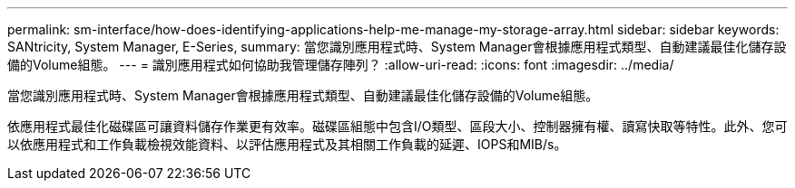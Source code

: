 ---
permalink: sm-interface/how-does-identifying-applications-help-me-manage-my-storage-array.html 
sidebar: sidebar 
keywords: SANtricity, System Manager, E-Series, 
summary: 當您識別應用程式時、System Manager會根據應用程式類型、自動建議最佳化儲存設備的Volume組態。 
---
= 識別應用程式如何協助我管理儲存陣列？
:allow-uri-read: 
:icons: font
:imagesdir: ../media/


[role="lead"]
當您識別應用程式時、System Manager會根據應用程式類型、自動建議最佳化儲存設備的Volume組態。

依應用程式最佳化磁碟區可讓資料儲存作業更有效率。磁碟區組態中包含I/O類型、區段大小、控制器擁有權、讀寫快取等特性。此外、您可以依應用程式和工作負載檢視效能資料、以評估應用程式及其相關工作負載的延遲、IOPS和MIB/s。
